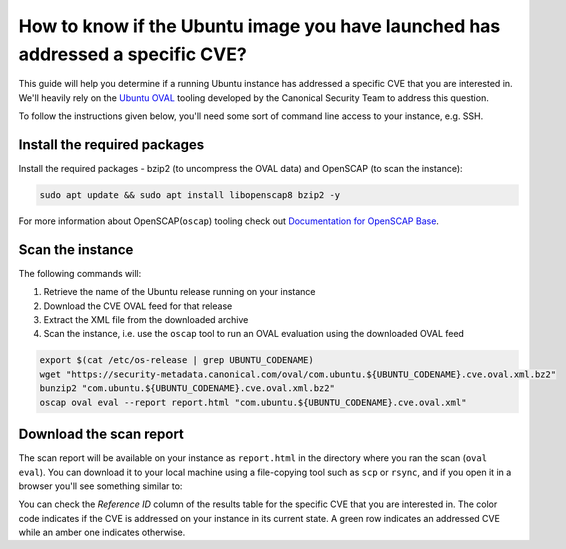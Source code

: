 How to know if the Ubuntu image you have launched has addressed a specific CVE?
===============================================================================

This guide will help you determine if a running Ubuntu instance has addressed a specific CVE that you are interested in. We'll heavily rely on the `Ubuntu OVAL`_ tooling developed by the Canonical Security Team to address this question.

To follow the instructions given below, you'll need some sort of command line access to your instance, e.g. SSH.


Install the required packages
-----------------------------

Install the required packages - bzip2 (to uncompress the OVAL data) and OpenSCAP (to scan the instance):

.. code::

    sudo apt update && sudo apt install libopenscap8 bzip2 -y

For more information about OpenSCAP(``oscap``) tooling check out `Documentation for OpenSCAP Base`_.

Scan the instance
------------------

The following commands will:

#. Retrieve the name of the Ubuntu release running on your instance
#. Download the CVE OVAL feed for that release
#. Extract the XML file from the downloaded archive
#. Scan the instance, i.e. use the ``oscap`` tool to run an OVAL evaluation using the downloaded OVAL feed

.. code::

    export $(cat /etc/os-release | grep UBUNTU_CODENAME)
    wget "https://security-metadata.canonical.com/oval/com.ubuntu.${UBUNTU_CODENAME}.cve.oval.xml.bz2"
    bunzip2 "com.ubuntu.${UBUNTU_CODENAME}.cve.oval.xml.bz2"
    oscap oval eval --report report.html "com.ubuntu.${UBUNTU_CODENAME}.cve.oval.xml"




Download the scan report
------------------------

The scan report will be available on your instance as ``report.html`` in the directory where you ran the scan (``oval eval``). You can download it to your local machine using a file-copying tool such as ``scp`` or ``rsync``, and if you open it in a browser you'll see something similar to:

.. image:: check-cve-on-instance-images/0_oscap_oval_cve_scan_report.png
   :align: center

You can check the *Reference ID* column of the results table for the specific CVE that you are interested in. The color code indicates if the CVE is addressed on your instance in its current state. A green row indicates an addressed CVE while an amber one indicates otherwise.


.. _`Ubuntu OVAL`: https://ubuntu.com/security/oval
.. _`Documentation for OpenSCAP Base`: https://www.open-scap.org/tools/openscap-base/#documentation
.. _`Expanded Security Maintenance (ESM)`: https://ubuntu.com/security/esm